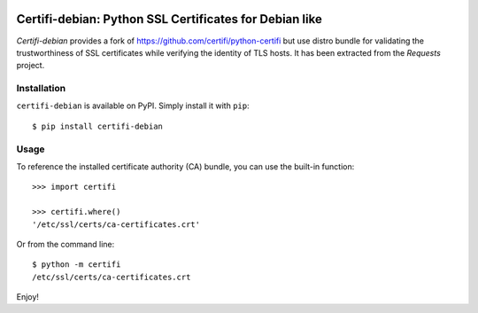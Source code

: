.. image:: https://github.com/nledez/python-certifi-debian/workflows/CI/badge.svg
   :target: https://github.com/nledez/python-certifi-debian/actions
   :alt: CI

.. image:: https://readthedocs.org/projects/certifi-debian/badge/?version=latest
   :target: https://certifi-debian.readthedocs.io/en/latest/?badge=latest
   :alt: Documentation Status

Certifi-debian: Python SSL Certificates for Debian like
=======================================================

`Certifi-debian` provides a fork of https://github.com/certifi/python-certifi but use
distro bundle for validating the trustworthiness of SSL certificates while
verifying the identity of TLS hosts. It has been extracted from the `Requests`
project.

Installation
------------

``certifi-debian`` is available on PyPI. Simply install it with ``pip``::

    $ pip install certifi-debian

Usage
-----

To reference the installed certificate authority (CA) bundle, you can use the
built-in function::

    >>> import certifi

    >>> certifi.where()
    '/etc/ssl/certs/ca-certificates.crt'

Or from the command line::

    $ python -m certifi
    /etc/ssl/certs/ca-certificates.crt

Enjoy!

